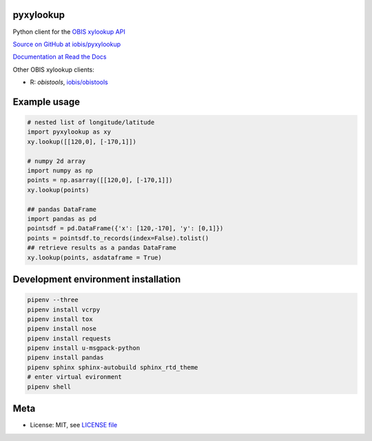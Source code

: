 pyxylookup
==========

|travis| |coverage|

Python client for the `OBIS xylookup API <http://github.com/iobis/xylookup>`_

`Source on GitHub at iobis/pyxylookup <https://github.com/iobis/pyxylookup>`_

`Documentation at Read the Docs <http://pyxylookup.readthedocs.io/>`_

Other OBIS xylookup clients:

* R: `obistools`, `iobis/obistools <https://github.com/iobis/obistools>`_

Example usage
=============

.. code-block:: python

    # nested list of longitude/latitude
    import pyxylookup as xy
    xy.lookup([[120,0], [-170,1]])

    # numpy 2d array
    import numpy as np
    points = np.asarray([[120,0], [-170,1]])
    xy.lookup(points)

    ## pandas DataFrame
    import pandas as pd
    pointsdf = pd.DataFrame({'x': [120,-170], 'y': [0,1]})
    points = pointsdf.to_records(index=False).tolist()
    ## retrieve results as a pandas DataFrame
    xy.lookup(points, asdataframe = True)


Development environment installation
====================================

.. code-block:: console

    pipenv --three
    pipenv install vcrpy
    pipenv install tox
    pipenv install nose
    pipenv install requests
    pipenv install u-msgpack-python
    pipenv install pandas
    pipenv sphinx sphinx-autobuild sphinx_rtd_theme
    # enter virtual evironment
    pipenv shell

Meta
====

* License: MIT, see `LICENSE file <LICENSE>`_

.. |travis| image:: https://travis-ci.org/iobis/pyxylookup.svg
   :target: https://travis-ci.org/iobis/pyxylookup

.. |coverage| image:: https://coveralls.io/repos/iobis/pyxylookup/badge.svg?branch=master&service=github
   :target: https://coveralls.io/github/iobis/pyxylookup?branch=master